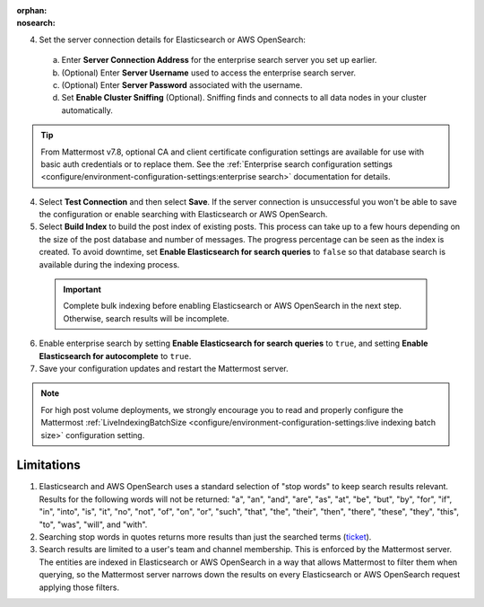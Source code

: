 .. meta::
   :name: robots
   :content: noindex

:orphan:
:nosearch:

.. This page intentionally not accessible via the LHS navigation pane because it's included in other pages


4. Set the server connection details for Elasticsearch or AWS OpenSearch:

  a. Enter **Server Connection Address** for the enterprise search server you set up earlier.
  b. (Optional) Enter **Server Username** used to access the enterprise search server.
  c. (Optional) Enter **Server Password** associated with the username.
  d. Set **Enable Cluster Sniffing** (Optional). Sniffing finds and connects to all data nodes in your cluster automatically.

.. tip::

  From Mattermost v7.8, optional CA and client certificate configuration settings are available for use with basic auth credentials or to replace them. See the :ref:`Enterprise search configuration settings <configure/environment-configuration-settings:enterprise search>` documentation for details.

4. Select **Test Connection** and then select **Save**. If the server connection is unsuccessful you won't be able to save the configuration or enable searching with Elasticsearch or AWS OpenSearch.

5. Select **Build Index** to build the post index of existing posts. This process can take up to a few hours depending on the size of the post database and number of messages. The progress percentage can be seen as the index is created. To avoid downtime, set **Enable Elasticsearch for search queries** to ``false`` so that database search is available during the indexing process.

  .. important::

    Complete bulk indexing before enabling Elasticsearch or AWS OpenSearch in the next step. Otherwise, search results will be incomplete.

6. Enable enterprise search by setting **Enable Elasticsearch for search queries** to ``true``, and setting **Enable Elasticsearch for autocomplete** to ``true``. 

7. Save your configuration updates and restart the Mattermost server.

.. note::

   For high post volume deployments, we strongly encourage you to read and properly configure the Mattermost :ref:`LiveIndexingBatchSize <configure/environment-configuration-settings:live indexing batch size>` configuration setting.

Limitations
------------

1. Elasticsearch and AWS OpenSearch uses a standard selection of "stop words" to keep search results relevant. Results for the following words will not be returned: "a", "an", "and", "are", "as", "at", "be", "but", "by", "for", "if", "in", "into", "is", "it", "no", "not", "of", "on", "or", "such", "that", "the", "their", "then", "there", "these", "they", "this", "to", "was", "will", and "with".
2. Searching stop words in quotes returns more results than just the searched terms (`ticket <https://mattermost.atlassian.net/browse/MM-7216>`__).
3. Search results are limited to a user's team and channel membership. This is enforced by the Mattermost server. The entities are indexed in Elasticsearch or AWS OpenSearch in a way that allows Mattermost to filter them when querying, so the Mattermost server narrows down the results on every Elasticsearch or AWS OpenSearch request applying those filters.